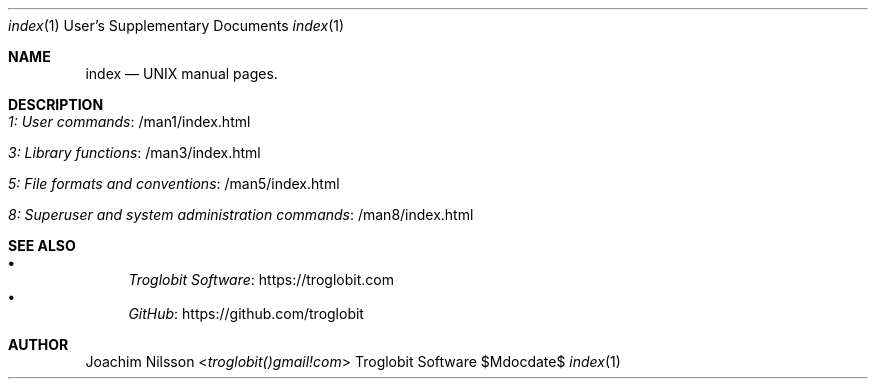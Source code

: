 .Dd $Mdocdate$
.Dt index 1 USD
.Os "Troglobit Software"
.Sh NAME
.Nm index
.Nd UNIX manual pages.
.Sh DESCRIPTION
.Bl -tag -width Lk -offset indent
.It Lk /man1/index.html 1: User commands
.It Lk /man3/index.html 3: Library functions
.It Lk /man5/index.html 5: File formats and conventions
.It Lk /man8/index.html 8: Superuser and system administration commands
.El
.Sh SEE ALSO
.Bl -bullet -compact
.It
.Lk https://troglobit.com Troglobit Software
.It
.Lk https://github.com/troglobit GitHub
.El
.Sh AUTHOR
.An Joachim Nilsson Aq Mt troglobit()gmail!com
